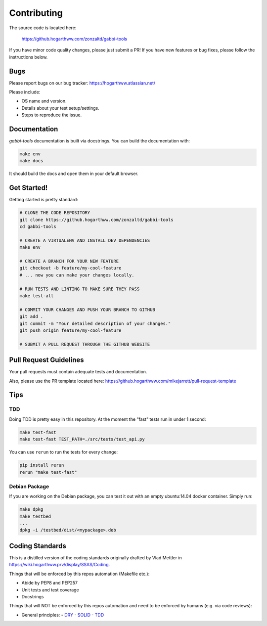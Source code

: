 ============
Contributing
============

The source code is located here:

    https://github.hogarthww.com/zonzaltd/gabbi-tools

If you have minor code quality changes, please just submit a PR! If you have
new features or bug fixes, please follow the instructions below.

Bugs
----

Please report bugs on our bug tracker: https://hogarthww.atlassian.net/

Please include:

* OS name and version.
* Details about your test setup/settings.
* Steps to reproduce the issue.

Documentation
-------------

`gabbi-tools` documentation is built via docstrings. You can build the
documentation with:

.. code-block:: bash

    make env
    make docs

It should build the docs and open them in your default browser.

Get Started!
------------

Getting started is pretty standard:

.. code-block:: bash

    # CLONE THE CODE REPOSITORY
    git clone https://github.hogarthww.com/zonzaltd/gabbi-tools
    cd gabbi-tools

    # CREATE A VIRTUALENV AND INSTALL DEV DEPENDENCIES
    make env

    # CREATE A BRANCH FOR YOUR NEW FEATURE
    git checkout -b feature/my-cool-feature
    # ... now you can make your changes locally.

    # RUN TESTS AND LINTING TO MAKE SURE THEY PASS
    make test-all

    # COMMIT YOUR CHANGES AND PUSH YOUR BRANCH TO GITHUB
    git add .
    git commit -m "Your detailed description of your changes."
    git push origin feature/my-cool-feature

    # SUBMIT A PULL REQUEST THROUGH THE GITHUB WEBSITE

Pull Request Guidelines
-----------------------

Your pull requests must contain adequate tests and documentation.

Also, please use the PR template located here: https://github.hogarthww.com/mikejarrett/pull-request-template

Tips
----

TDD
~~~

Doing TDD is pretty easy in this repository. At the moment the "fast" tests run
in under 1 second:

.. code-block:: bash

    make test-fast
    make test-fast TEST_PATH=./src/tests/test_api.py

You can use ``rerun`` to run the tests for every change:

.. code-block:: bash

    pip install rerun
    rerun "make test-fast"

Debian Package
~~~~~~~~~~~~~~

If you are working on the Debian package, you can test it out with an empty
ubuntu:14.04 docker container. Simply run:

.. code-block:: bash

    make dpkg
    make testbed
    ...
    dpkg -i /testbed/dist/<mypackage>.deb

Coding Standards
----------------

This is a distilled version of the coding standards originally drafted by Vlad
Mettler in https://wiki.hogarthww.prv/display/SSAS/Coding.

Things that will be enforced by this repos automation (Makefile etc.):

- Abide by PEP8 and PEP257
- Unit tests and test coverage
- Docstrings

Things that will NOT be enforced by this repos automation and need to be
enforced by humans (e.g. via code reviews):

- General principles:
  - `DRY <https://en.wikipedia.org/wiki/Don%27t_repeat_yourself)>`_
  - `SOLID <https://en.wikipedia.org/wiki/SOLID_(object-oriented_design)>`_
  - `TDD <https://en.wikipedia.org/wiki/Test-driven_development>`_
